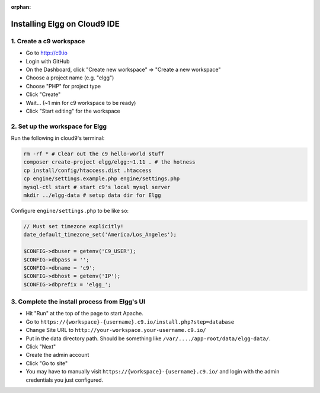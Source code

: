 :orphan:

Installing Elgg on Cloud9 IDE
#############################

1. Create a c9 workspace
========================

-  Go to http://c9.io
-  Login with GitHub
-  On the Dashboard, click "Create new workspace" => "Create a new
   workspace"
-  Choose a project name (e.g. "elgg")
-  Choose "PHP" for project type
-  Click "Create"
-  Wait... (~1 min for c9 workspace to be ready)
-  Click "Start editing" for the workspace

2. Set up the workspace for Elgg
================================

Run the following in cloud9's terminal:

.. code:: sh

    rm -rf * # Clear out the c9 hello-world stuff
    composer create-project elgg/elgg:~1.11 . # the hotness
    cp install/config/htaccess.dist .htaccess
    cp engine/settings.example.php engine/settings.php
    mysql-ctl start # start c9's local mysql server
    mkdir ../elgg-data # setup data dir for Elgg

Configure ``engine/settings.php`` to be like so:

.. code:: php

    // Must set timezone explicitly!
    date_default_timezone_set('America/Los_Angeles');
    
    $CONFIG->dbuser = getenv('C9_USER');
    $CONFIG->dbpass = '';
    $CONFIG->dbname = 'c9';
    $CONFIG->dbhost = getenv('IP');
    $CONFIG->dbprefix = 'elgg_';

3. Complete the install process from Elgg's UI
==============================================

-  Hit "Run" at the top of the page to start Apache.
-  Go to ``https://{workspace}-{username}.c9.io/install.php?step=database``
-  Change Site URL to ``http://your-workspace.your-username.c9.io/``
-  Put in the data directory path. Should be something like
   ``/var/..../app-root/data/elgg-data/``.
-  Click "Next"
-  Create the admin account
-  Click "Go to site"
-  You may have to manually visit ``https://{workspace}-{username}.c9.io/``
   and login with the admin credentials you just configured.